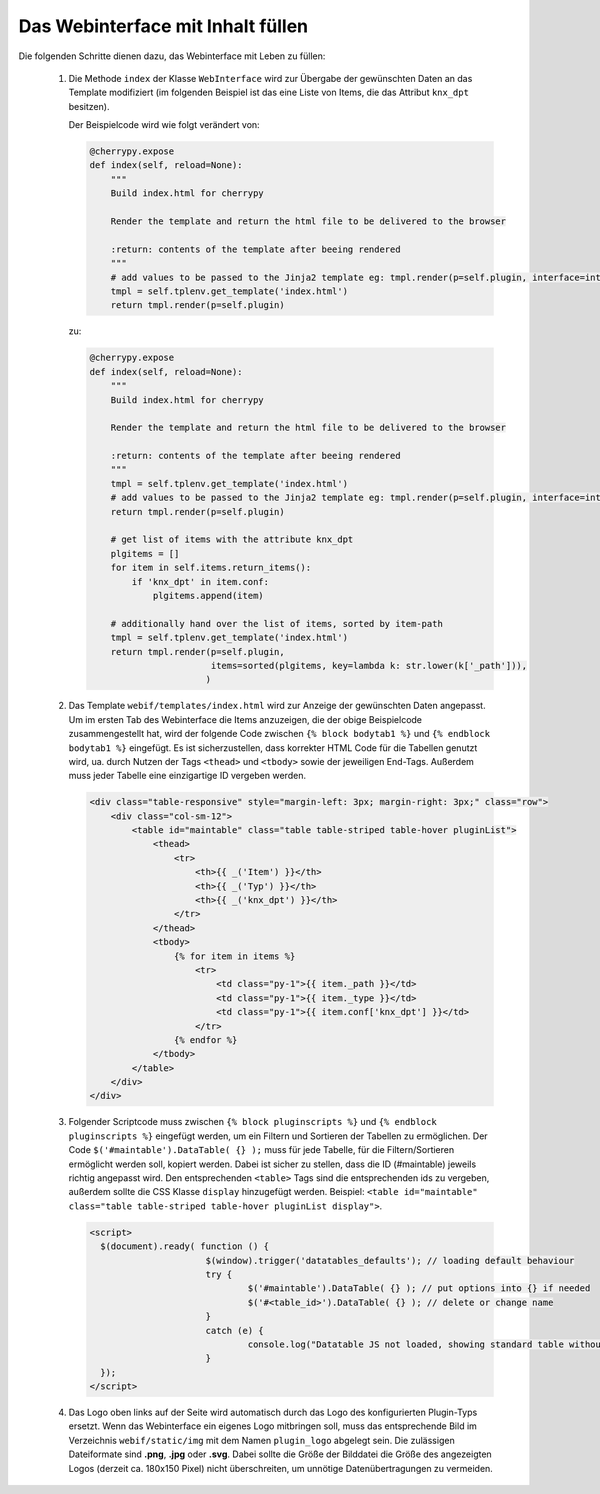 .. index:: Web Interface

.. role:: redsup
.. role:: bluesup


Das Webinterface mit Inhalt füllen
----------------------------------

Die folgenden Schritte dienen dazu, das Webinterface mit Leben zu füllen:

   1. Die Methode ``index`` der Klasse ``WebInterface`` wird zur Übergabe der gewünschten Daten an das Template modifiziert (im folgenden Beispiel ist das eine Liste von Items, die das Attribut ``knx_dpt`` besitzen).

      Der Beispielcode wird wie folgt verändert von:

      .. code-block:: PYTHON

         @cherrypy.expose
         def index(self, reload=None):
             """
             Build index.html for cherrypy

             Render the template and return the html file to be delivered to the browser

             :return: contents of the template after beeing rendered
             """
             # add values to be passed to the Jinja2 template eg: tmpl.render(p=self.plugin, interface=interface, ...)
             tmpl = self.tplenv.get_template('index.html')
             return tmpl.render(p=self.plugin)

      zu:

      .. code-block:: PYTHON

              @cherrypy.expose
              def index(self, reload=None):
                  """
                  Build index.html for cherrypy

                  Render the template and return the html file to be delivered to the browser

                  :return: contents of the template after beeing rendered
                  """
                  tmpl = self.tplenv.get_template('index.html')
                  # add values to be passed to the Jinja2 template eg: tmpl.render(p=self.plugin, interface=interface, ...)
                  return tmpl.render(p=self.plugin)

                  # get list of items with the attribute knx_dpt
                  plgitems = []
                  for item in self.items.return_items():
                      if 'knx_dpt' in item.conf:
                          plgitems.append(item)

                  # additionally hand over the list of items, sorted by item-path
                  tmpl = self.tplenv.get_template('index.html')
                  return tmpl.render(p=self.plugin,
                                     items=sorted(plgitems, key=lambda k: str.lower(k['_path'])),
                                    )

   2. Das Template ``webif/templates/index.html`` wird zur Anzeige der gewünschten Daten angepasst.
      Um im ersten Tab des Webinterface die Items anzuzeigen, die der obige Beispielcode zusammengestellt hat, wird der folgende Code zwischen ``{% block bodytab1 %}`` und ``{% endblock bodytab1 %}`` eingefügt. Es ist sicherzustellen, dass korrekter HTML Code
      für die Tabellen genutzt wird, ua. durch Nutzen der Tags ``<thead>`` und ``<tbody>``
      sowie der jeweiligen End-Tags. Außerdem muss jeder Tabelle eine einzigartige ID vergeben werden.

      .. code-block:: HTML

         <div class="table-responsive" style="margin-left: 3px; margin-right: 3px;" class="row">
             <div class="col-sm-12">
                 <table id="maintable" class="table table-striped table-hover pluginList">
                     <thead>
                         <tr>
                             <th>{{ _('Item') }}</th>
                             <th>{{ _('Typ') }}</th>
                             <th>{{ _('knx_dpt') }}</th>
                         </tr>
                     </thead>
                     <tbody>
                         {% for item in items %}
                             <tr>
                                 <td class="py-1">{{ item._path }}</td>
                                 <td class="py-1">{{ item._type }}</td>
                                 <td class="py-1">{{ item.conf['knx_dpt'] }}</td>
                             </tr>
                         {% endfor %}
                     </tbody>
                 </table>
             </div>
         </div>

   3. Folgender Scriptcode muss zwischen ``{% block pluginscripts %}`` und
      ``{% endblock pluginscripts %}`` eingefügt werden, um ein Filtern und Sortieren
      der Tabellen zu ermöglichen.
      Der Code ``$('#maintable').DataTable( {} );``
      muss für jede Tabelle, für die Filtern/Sortieren ermöglicht werden soll, kopiert werden.
      Dabei ist sicher zu stellen, dass die ID (#maintable) jeweils richtig angepasst wird.
      Den entsprechenden ``<table>`` Tags sind die entsprechenden ids zu vergeben, außerdem sollte die
      CSS Klasse ``display`` hinzugefügt werden.
      Beispiel: ``<table id="maintable" class="table table-striped table-hover pluginList display">``.

      .. code-block:: HTML

          <script>
            $(document).ready( function () {
        			$(window).trigger('datatables_defaults'); // loading default behaviour
        			try {
      					$('#maintable').DataTable( {} ); // put options into {} if needed
      					$('#<table_id>').DataTable( {} ); // delete or change name
      				}
        			catch (e) {
      					console.log("Datatable JS not loaded, showing standard table without reorder option " + e)
      				}
            });
          </script>

   4. Das Logo oben links auf der Seite wird automatisch durch das Logo des konfigurierten Plugin-Typs ersetzt. Wenn das Webinterface ein eigenes Logo mitbringen soll, muss das entsprechende Bild im Verzeichnis ``webif/static/img`` mit dem Namen ``plugin_logo`` abgelegt sein. Die zulässigen Dateiformate sind **.png**, **.jpg** oder **.svg**. Dabei sollte die Größe der Bilddatei die Größe des angezeigten Logos (derzeit ca. 180x150 Pixel) nicht überschreiten, um unnötige Datenübertragungen zu vermeiden.
